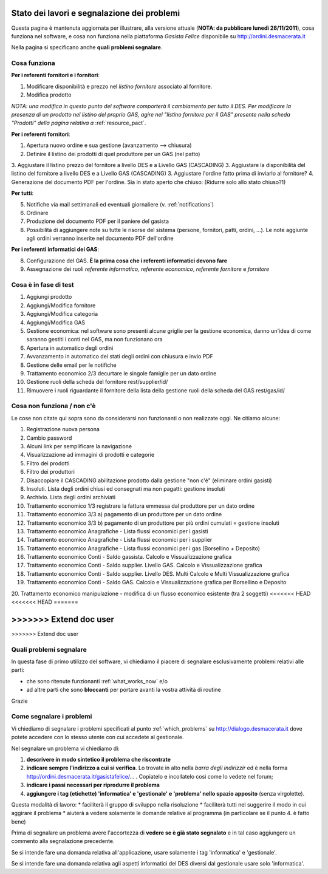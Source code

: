
Stato dei lavori e segnalazione dei problemi
============================================

Questa pagina è mantenuta aggiornata per illustrare, alla versione attuale (**NOTA: da pubblicare lunedì 28/11/2011**), 
cosa funziona nel software, e cosa non funziona nella piattaforma *Gasista Felice* disponibile su http://ordini.desmacerata.it

Nella pagina si specificano anche **quali problemi segnalare**.

.. _what_works_now:

Cosa funziona
-------------

**Per i referenti fornitori e i fornitori**:

1. Modificare disponibilità e prezzo nel *listino fornitore* associato al fornitore.
2. Modifica prodotto

*NOTA: una modifica in questo punto del software comporterà il cambiamento per tutto il DES.
Per modificare la presenza di un prodotto nel listino del proprio GAS, agire nel "listino fornitore per il GAS" presente nella scheda "Prodotti" della pagina relativa a* :ref:`resource_pact`.

**Per i referenti fornitori**:

1. Apertura nuovo ordine e sua gestione (avanzamento --> chiusura)
2. Definire il listino dei prodotti di quel produttore per un GAS (nel patto)
3. Aggiustare il listino prezzo del fornitore a livello DES e a Livello GAS (CASCADING)
3. Aggiustare la disponibilità del listino del fornitore a livello DES e a Livello GAS (CASCADING)
3. Aggiustare l'ordine fatto prima di inviarlo al fornitore?
4. Generazione del documento PDF per l'ordine. Sia in stato aperto che chiuso: (Ridurre solo allo stato chiuso?1)

**Per tutti**:

5. Notifiche via mail settimanali ed eventuali giornaliere (v. :ref:`notifications`)
6. Ordinare
7. Produzione del documento PDF per il paniere del gasista
8. Possibilità di aggiungere note su tutte le risorse del sistema (persone, fornitori, patti, ordini, ...). Le note aggiunte agli ordini verranno inserite nel documento PDF dell'ordine

**Per i referenti informatici dei GAS**:

8. Configurazione del GAS. **È la prima cosa che i referenti informatici devono fare**
9. Assegnazione dei ruoli *referente informatico*, *referente economico*, *referente fornitore* e *fornitore*


.. _what_is_in_testing:

Cosa è in fase di test
----------------------

1. Aggiungi prodotto
2. Aggiungi/Modifica fornitore
3. Aggiungi/Modifica categoria
4. Aggiungi/Modifica GAS
5. Gestione economica: nel software sono presenti alcune griglie per la gestione economica, danno un'idea di come saranno gestiti i conti nel GAS, ma non funzionano ora
6. Apertura in automatico degli ordini
7. Avvanzamento in automatico dei stati degli ordini con chiusura e invio PDF
8. Gestione delle email per le notifiche
9. Trattamento economico 2/3 decurtare le singole famiglie per un dato ordine
10. Gestione ruoli della scheda del fornitore rest/supplier/id/
11. Rimuovere i ruoli riguardante il fornitore della lista della gestione ruoli della scheda del GAS rest/gas/id/


.. _what_does_not_work:

Cosa non funziona / non c'è
----------------------------

Le cose non citate qui sopra sono da considerarsi non funzionanti o non realizzate oggi. Ne citiamo alcune:

1. Registrazione nuova persona
2. Cambio password
3. Alcuni link per semplificare la navigazione
4. Visualizzazione ad immagini di prodotti e categorie
5. Filtro dei prodotti
6. Filtro dei produttori
7. Disaccopiare il CASCADING abilitazione prodotto dalla gestione "non c'è" (eliminare ordini gasisti)
8. Insoluti. Lista degli ordini chiusi ed consegnati ma non pagatti: gestione insoluti
9. Archivio. Lista degli ordini archiviati
10. Trattamento economico 1/3 registrare la fattura emmessa dal produttore per un dato ordine
11. Trattamento economico 3/3 a) pagamento di un produttore per un dato ordine
12. Trattamento economico 3/3 b) pagamento di un produttore per più ordini cumulati = gestione insoluti
13. Trattamento economico Anagrafiche - Lista flussi economici per i gasisti
14. Trattamento economico Anagrafiche - Lista flussi economici per i supplier
15. Trattamento economico Anagrafiche - Lista flussi economici per i gas (Borsellino + Deposito)
16. Trattamento economico Conti - Saldo gassista. Calcolo e Vissualizzazione grafica
17. Trattamento economico Conti - Saldo supplier. Livello GAS. Calcolo e Vissualizzazione grafica
18. Trattamento economico Conti - Saldo supplier. Livello DES. Multi Calcolo e Multi Vissualizzazione grafica
19. Trattamento economico Conti - Saldo GAS. Calcolo e Vissualizzazione grafica per Borsellino e Deposito
20. Trattamento economico manipulazione - modifica di un flusso economico esistente (tra 2 soggetti)
<<<<<<< HEAD
<<<<<<< HEAD
=======

>>>>>>> Extend doc user
=======

>>>>>>> Extend doc user

.. _which_problems:

Quali problemi segnalare
------------------------

In questa fase di primo utilizzo del software, vi chiediamo il piacere di segnalare esclusivamente problemi relativi alle parti:

* che sono ritenute funzionanti :ref:`what_works_now` e/o 
* ad altre parti che sono **bloccanti** per portare avanti la vostra attività di routine

Grazie

.. _how_to_tell_us_a_problem:

Come segnalare i problemi
-------------------------

Vi chiediamo di segnalare i problemi specificati al punto :ref:`which_problems` su http://dialogo.desmacerata.it dove potete accedere con lo stesso utente con cui accedete al gestionale.

Nel segnalare un problema vi chiediamo di:

1. **descrivere in modo sintetico il problema che riscontrate**
2. **indicare sempre l'indirizzo a cui si verifica**. Lo trovate in alto nella *barra degli indirizzir* ed è nella forma http://ordini.desmacerata.it/gasistafelice/... . Copiatelo e incollatelo così come lo vedete nel forum;
3. **indicare i passi necessari per riprodurre il problema**
4. **aggiungere i tag (etichette) 'informatica' e 'gestionale' e 'problema' nello spazio apposito** (senza virgolette). 

Questa modalità di lavoro:
* faciliterà il gruppo di sviluppo nella risoluzione
* faciliterà tutti nel suggerire il modo in cui aggirare il problema
* aiuterà a vedere solamente le domande relative al programma (in particolare se il punto 4. è fatto bene)

Prima di segnalare un problema avere l'accortezza di **vedere se è già stato segnalato** e in tal caso aggiungere un commento alla segnalazione precedente.

Se si intende fare una domanda relativa all'applicazione, usare solamente i tag 'informatica' e 'gestionale'.

Se si intende fare una domanda relativa agli aspetti informatici del DES diversi dal gestionale usare solo 'informatica'.
